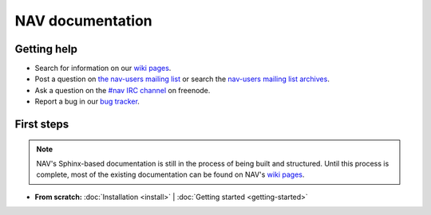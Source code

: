 .. NAV documentation master file, created by
   sphinx-quickstart on Tue Feb  8 10:54:59 2011.
   You can adapt this file completely to your liking, but it should at least
   contain the root `toctree` directive.

.. _index:

=================
NAV documentation
=================

Getting help
============

* Search for information on our `wiki pages`_.

* Post a question on `the nav-users mailing list`_ or search the 
  `nav-users mailing list archives`_.

* Ask a question on the `#nav IRC channel`_ on freenode.

* Report a bug in our `bug tracker`_.

.. _wiki pages: http://metanav.uninett.no/
.. _nav-users mailing list archives: https://postlister.uninett.no/sympa/arc/nav-users
.. _the nav-users mailing list: https://postlister.uninett.no/sympa/info/nav-users
.. _#nav IRC channel: irc://irc.freenode.net/nav
.. _bug tracker: https://bugs.launchpad.net/nav

First steps
===========

.. NOTE:: NAV's Sphinx-based documentation is still in the process of being
   built and structured.  Until this process is complete, most of the existing
   documentation can be found on NAV's `wiki pages`_.

* **From scratch:**
  :doc:`Installation <install>` |
  :doc:`Getting started <getting-started>`
